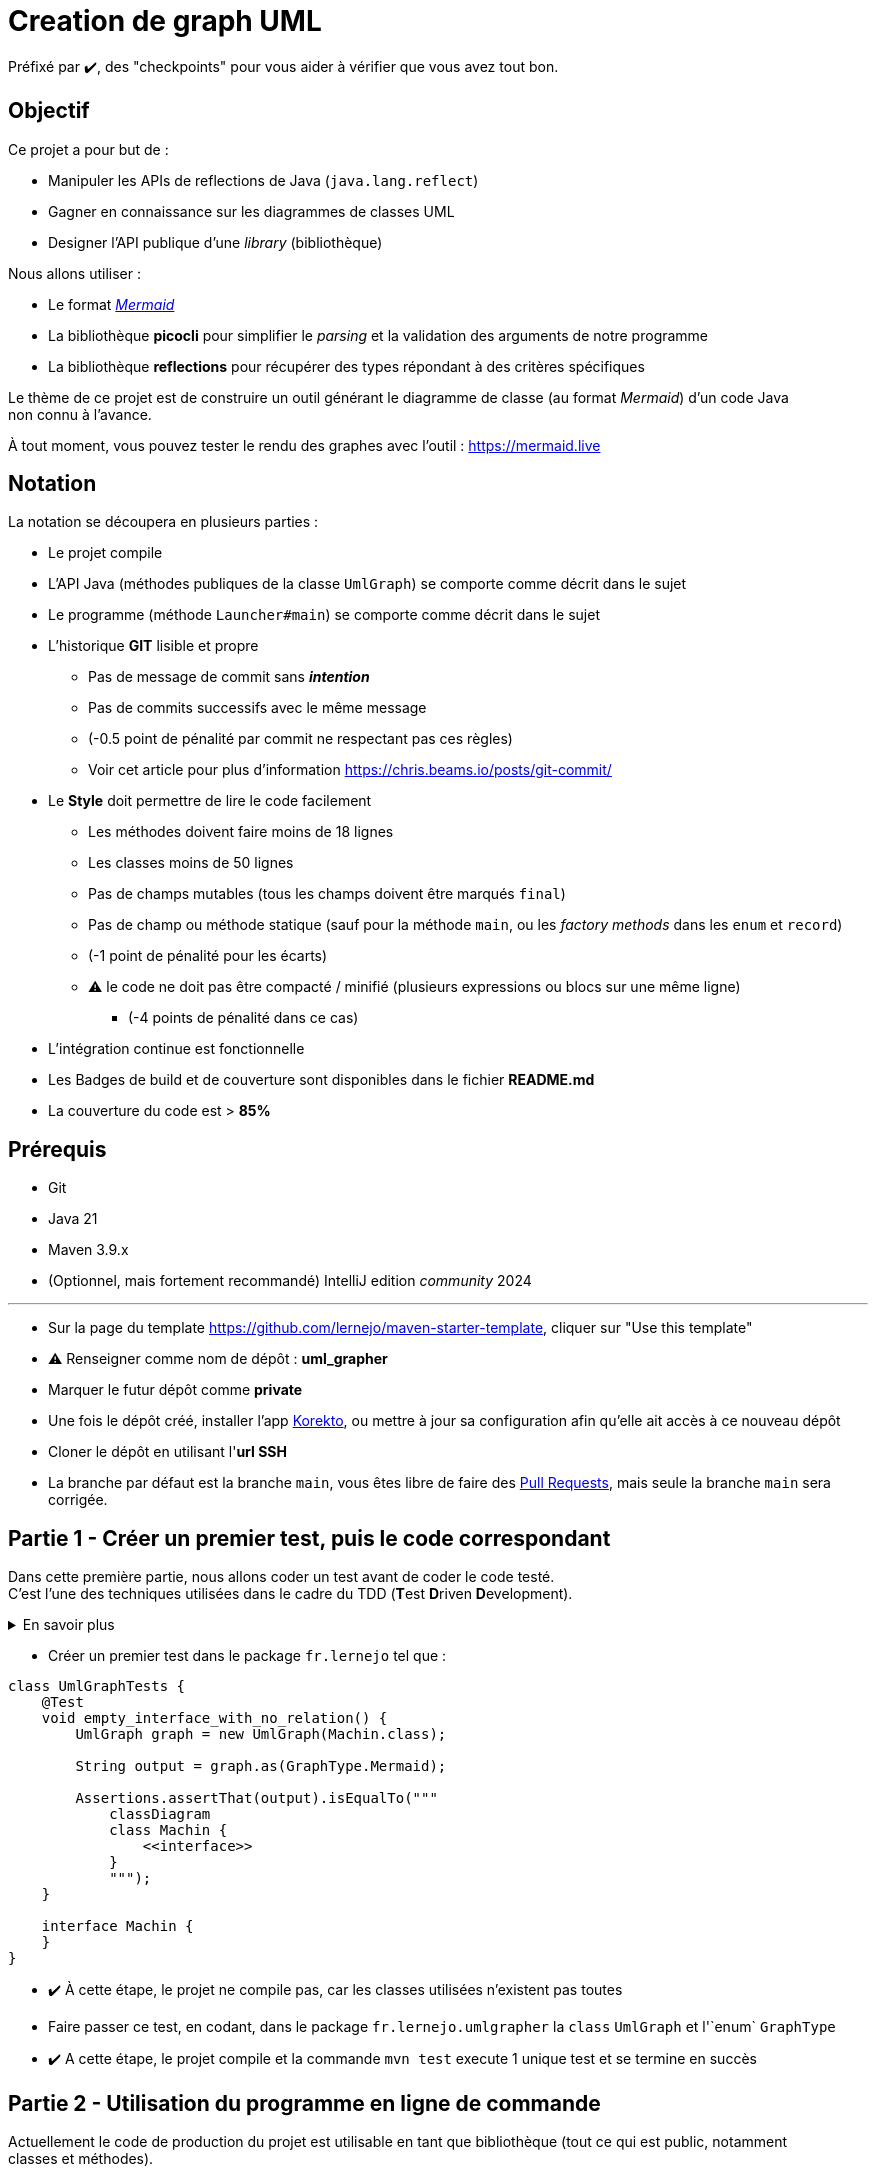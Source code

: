 = Creation de graph UML
:tip-caption: 💡
:note-caption: ℹ️
:warning-caption: ⚠️
:icons: font
:hardbreaks-option:

Préfixé par ✔️, des "checkpoints" pour vous aider à vérifier que vous avez tout bon.

== Objectif

Ce projet a pour but de :

* Manipuler les APIs de reflections de Java (`java.lang.reflect`)
* Gagner en connaissance sur les diagrammes de classes UML
* Designer l'API publique d'une _library_ (bibliothèque)

Nous allons utiliser :

* Le format https://mermaid-js.github.io/mermaid/#/classDiagram[_Mermaid_]
* La bibliothèque **picocli** pour simplifier le _parsing_ et la validation des arguments de notre programme
* La bibliothèque **reflections** pour récupérer des types répondant à des critères spécifiques

Le thème de ce projet est de construire un outil générant le diagramme de classe (au format _Mermaid_) d'un code Java
non connu à l'avance.

À tout moment, vous pouvez tester le rendu des graphes avec l'outil : https://mermaid.live

== Notation

La notation se découpera en plusieurs parties :

* Le projet compile
* L'API Java (méthodes publiques de la classe `UmlGraph`) se comporte comme décrit dans le sujet
* Le programme (méthode `Launcher#main`) se comporte comme décrit dans le sujet
* L’historique *GIT* lisible et propre
** Pas de message de commit sans _**intention**_
** Pas de commits successifs avec le même message
** (-0.5 point de pénalité par commit ne respectant pas ces règles)
** Voir cet article pour plus d’information https://chris.beams.io/posts/git-commit/
* Le **Style** doit permettre de lire le code facilement
** Les méthodes doivent faire moins de 18 lignes
** Les classes moins de 50 lignes
** Pas de champs mutables (tous les champs doivent être marqués `final`)
** Pas de champ ou méthode statique (sauf pour la méthode `main`, ou les _factory methods_ dans les `enum` et `record`)
** (-1 point de pénalité pour les écarts)
** ⚠️ le code ne doit pas être compacté / minifié (plusieurs expressions ou blocs sur une même ligne)
*** (-4 points de pénalité dans ce cas)
* L’intégration continue est fonctionnelle
* Les Badges de build et de couverture sont disponibles dans le fichier **README.md**
* La couverture du code est > *85%*

== Prérequis

* Git
* Java 21
* Maven 3.9.x
* (Optionnel, mais fortement recommandé) IntelliJ edition _community_ 2024

'''

* Sur la page du template https://github.com/lernejo/maven-starter-template, cliquer sur "Use this template"
* ⚠️ Renseigner comme nom de dépôt : *uml_grapher*
* Marquer le futur dépôt comme *private*
* Une fois le dépôt créé, installer l'app https://github.com/apps/korekto[Korekto], ou mettre à jour sa configuration afin qu'elle ait accès à ce nouveau dépôt
* Cloner le dépôt en utilisant l'*url SSH*
* La branche par défaut est la branche `main`, vous êtes libre de faire des https://docs.github.com/en/pull-requests/collaborating-with-pull-requests/proposing-changes-to-your-work-with-pull-requests/creating-a-pull-request[Pull Requests], mais seule la branche `main` sera corrigée.

== Partie 1 - Créer un premier test, puis le code correspondant

Dans cette première partie, nous allons coder un test avant de coder le code testé.
C'est l'une des techniques utilisées dans le cadre du TDD (**T**est **D**riven **D**evelopment).

.En savoir plus
[%collapsible]
====

[TIP]
=====

Le TDD est une technique de _design_ (et non de test) qui consiste (entre autre) à écrire les tests avant le code testé.

Le but de cette technique est de converger au fur et à mesure des itérations vers la forme la plus simple (utilisable,
car utilisé par les tests) et nécessaire (aucun code mort ou non testé).

La pratique du TDD consiste en 3 lois que voici :

* On n'écrit pas de code de production tant qu’on n’a pas écrit un test unitaire qui échoue (ne pas compiler == échec)
* On n'écrit pas plus d'un seul test unitaire qui échoue
* On n'écrit pas plus de code de production que nécessaire pour que le test unitaire réussisse

Ainsi le cycle de développement itératif est celui-ci :

[source,mermaid]
----
flowchart LR
  id1("Ecriture d'un test<br />(le test échoue)<br />Phase <b>rouge</b>")-->id2("Ecriture du code de production minimal<br />pour faire passer le test<br />Phase <b>verte</b>")
  id2-->id3("Amelioration du code de production<br />pour le rendre plus lisible / simple<br />Refactoring, Phase <b>bleue</b>")
  id3-->id1
  style id1 fill:#f00,stroke:#333
  style id2 fill:#880,stroke:#333
  style id3 fill:#0bf,stroke:#333
----

=====
====

* Créer un premier test dans le package `fr.lernejo` tel que :

[source,java]
----
class UmlGraphTests {
    @Test
    void empty_interface_with_no_relation() {
        UmlGraph graph = new UmlGraph(Machin.class);

        String output = graph.as(GraphType.Mermaid);

        Assertions.assertThat(output).isEqualTo("""
            classDiagram
            class Machin {
                <<interface>>
            }
            """);
    }

    interface Machin {
    }
}
----

* ✔️ À cette étape, le projet ne compile pas, car les classes utilisées n'existent pas toutes
* Faire passer ce test, en codant, dans le package `fr.lernejo.umlgrapher` la `class` `UmlGraph` et l'`enum` `GraphType`
* ✔️ A cette étape, le projet compile et la commande `mvn test` execute 1 unique test et se termine en succès

== Partie 2 - Utilisation du programme en ligne de commande

Actuellement le code de production du projet est utilisable en tant que bibliothèque (tout ce qui est public, notamment
classes et méthodes).

Dans cette partie, nous allons créer une fonction `main` afin que l'outil puisse également être utilisé tout seul (de
manière _standalone_).

* Ajouter la dépendance vers la bibliothèque **picocli** dans sa dernière version
* ℹ️ Il est possible de chercher les coordonnées de binaires dans le dépôt Maven central via https://search.maven.org
* :information_source: les coordonnées qui nous intéressent pour ce projet sont celles de la dépendance officielle du projet **picocli**, vous trouverez plus d'info sur le dépôt GitHub ou dans la documentation officielle
* Créer la classe `fr.lernejo.umlgrapher.Launcher` qui contiendra une méthode `main` telle que décrite dans la documentation de **picocli**: https://picocli.info/#_example_application
* Modifier `Launcher` de telle sorte que le programme ait deux options :
** `-c` ou `--classes` qui permettra de renseigner **les** classes d'où faire partir l'analyse. Cette option doit être _obligatoire_
** `-g` ou `--graph-type` qui permettra de sélectionner le type de graph que l'on souhaite en sortie (seulement `GraphType.Mermaid` pour le moment). Cette option aura pour valeur par défaut `GraphType.Mermaid`
* Il sera nécessaire de modifier le constructeur de `UmlGraph` pour prendre un paramètre _variadique_ et ainsi pouvoir réaliser l'analyse depuis plusieurs classes
* ✔️ Vérifier que si vous lancer le programme avec les arguments `-c fr.lernejo.UmlGraphTests$Machin` le résultat
est bien le même qu'avec le test unitaire (il sera nécessaire de rajouter au classpath le chemin `target/test-classes` pour que la classe `Machin` soit accessible au code de production)

== Partie 3 - Parcourir les types parents

À partir de cette partie, aucune indication précise sur le design des objets n'est donnée.

De même pour les tests, c'est à vous de créer les tests qui vous semblent pertinents pour les fonctionnalités que vous ajouterez.

Afin de vous simplifier la vie pour les tests, il est recommandé d'avoir une sortie au format Mermaid _déterministe_;  c'est-à-dire que les différentes lignes composant la sortie doivent toujours avoir le même ordre.
Dans cette optique, vous pouvez utiliser des structures de données qui respectent l'ordre et sont triables, telles  que `java.util.List`, ou encore `java.util.TreeSet` qui ordonne les éléments ajoutés en fonction d'une fonction de
comparaison donnée en paramètre.

Example pour une structure de données contenant des objets de type `UmlType` qui triera ses éléments par `UmlType#name()`, puis par `UmlType#packageName()` :

[source,java]
----
private final Set<UmlType> types = new TreeSet<>(Comparator
    .<UmlType, String>comparing(t->t.name())
    .thenComparing(t->t.packageName()));

    ...
    types.add(type1);
    types.add(type2);
// etc.
----

Afin de respecter les critères de notation, il est conseillé de séparer le code en objets avec des responsabilités bien distinctes (tels que `InternalGraphRepresentation`, `MermaidFormatter`, `UmlRelation` ou encore `UmlType`, mais encore une fois, vous découpez votre code comme vous l'entendez).

Seule l'API publique existante ne doit pas changer, car elle sera appelée de manière programmatique par la correction
auto.

Dans cette partie, ajouter la notion de relation aux types parents.

* Une classe peut avoir
** une classe parente (la classe `java.lang.Object` devra être ignorée)
** zero, une ou plusieurs interfaces
* Une interface peut hériter de zero, une ou plusieurs autres interfaces
* Pour récupérer la classe parente, on peut utiliser la méthode `myClass.getSuperclass()`
* Pour récupérer les interfaces implémentées/héritées, on peut utiliser la méthode `myClass.getInterfaces()`
* Pour savoir si un type est une interface : `Modifier.isInterface(myClass.getModifiers())`
* etc.
* Il est recommandé de parcourir la hiérarchie de type de manière récursive
* Dans le format _Mermaid_,
** La relation d'héritage (classe/classe, interface/interface) est écrite :

[source,bash]
----
InterfaceParente <|-- InterfaceEnfant : extends
----

* La relation d'implémentation (interface/classe) est écrite :

[source,bash]
----
InterfaceParente <|.. ClasseEnfant : implements
----

* ✔️ A cette étape, créer le graphe pour `Ant`, `Cat` et `Alder` donnera le graphe
suivant :

[source,mermaid]
----
classDiagram
class Alder
class Animal {
    <<interface>>
}
class Ant
class Cat
class Living {
    <<interface>>
}
class Plant {
    <<interface>>
}
class Tree {
    <<interface>>
}
Tree <|.. Alder : implements
Living <|-- Animal : extends
Animal <|.. Ant : implements
Animal <|.. Cat : implements
Living <|-- Plant : extends
Plant <|-- Tree : extends
----

Compte tenu des types suivants :

[source,java]
----
public sealed interface Living {
    sealed interface Animal extends Living {
        final class Ant implements Animal {
        }

        final class Cat implements Animal {
        }
    }

    sealed interface Plant extends Living {
        sealed interface Tree extends Plant {
            final class Alder implements Tree {
            }
        }
    }
}
----

== Partie 4 - Parcourir les types enfants

Dans cette partie, nous allons implémenter le parcours des types enfants (en plus de celui des types parents).

Il sera donc nécessaire de mettre en place une condition dans le code afin d'éviter de boucler infiniment entre enfant et parent.

Il n'est pas aisé de trouver les types enfants en Java, car il faut parcourir l'ensemble des classes disponibles dans le _classpath_ et vérifier pour chacune si elles sont le sous-type d'une autre.

Nous allons donc nous servir d'une bibliothèque tierce qui fera ce travail pour nous.

* Ajouter la dépendance à la bibliothèque **reflections** (chercher les coordonnées exactes dans la doc)
* Voici le code pour créer une instance de l'objet `Reflections` qui scanne toutes les classes, indépendamment du _package_ :

[source,java]
----

Class<?> type = ...;

Reflections reflections = new Reflections(new ConfigurationBuilder()
    .forPackage("")
    .forPackage("", type.getClassLoader())
);
----

* ⚠️ La ligne `.forPackage("", type.getClassLoader())` est importante afin de scanner des classes qui seraient issues d'un autre classloader que celui qui a chargé votre code (et qui devrait être le `AppClassLoader`)

* Ainsi, pour un type donné, on peut requêter l'index créé par l'objet de type `Reflections` et obtenir les sous-types _directs_ :

[source,java]
----
Class<?> type = Animal.class; // example
Set<Class<?>> subTypes = reflections.get(
    Scanners.SubTypes
        .get(type)
        .asClass(this.getClass().getClassLoader(), type.getClassLoader())
    ); // will contain [Ant.class, Cat.class]
----

* ✔️ A cette étape, créer le graphe pour le tableau de paramètre `Living` devra créer le même graphe que celui proposé dans la partie précédente


== Partie 5 - Ajouter les méthodes et les champs

* Ajouter l'information des méthodes et champs existants sur les types
* Pour lister les méthodes d'un type : `myType.getDeclaredMethods()`
* Pour lister les champs d'un type : `myType.getDeclaredFields()`
* Pour connaitre la visibilité d'une méthode : `Modifiers.isPrivate(myMethod.getModifiers()`
* Explorer les méthodes disponibles sur les objets de type `Method` et `Field` afin d'extraire les informations nécessaires :
** type de retour
** types et noms des paramètres
** visibilités (private, public, etc.)
** caractéristiques (statique, abstract)
* Il sera nécessaire d'exclure les méthodes et champs _synthétiques_ (cf. https://docs.oracle.com/javase/specs/jls/se17/html/jls-13.html[la specification du langage])
* De même pour les `enum` il faudra exclure les méthodes `valueOf` et `values`
* Tenez compte de ces informations pour générer le graphe au format Mermaid (cf. la https://mermaid-js.github.io/mermaid/#/classDiagram?id=defining-members-of-a-class[documentation])
* Pour alléger la lisibilité, ajouter les règles suivantes :
** Les types dont le package commencent par `java.` ne seront pas représentés dans le graphe (mais ils peuvent être utilisé dans les champs et méthodes, cf `int` et `String` dans le graphe ci-dessous)
** S'il y a deux relations ("returns" et "uses") entre deux objets, seules la relation "returns" sera gardée
* ✔️ À cette étape, créer le graphe pour `Singleton` donnera le graphe suivant :

[source,mermaid]
----
classDiagram
class Singleton {
    -Singleton instance$
    +getInstance()$ Singleton
    +supplySomeStr(int offset) String
}
Singleton <-- Singleton : returns
----

Compte tenu des types suivants :

[source,java]
----
public class Singleton {

    private static final Singleton instance = new Singleton();

    public static Singleton getInstance() {
        return instance;
    }

    public String supplySomeStr(int offset) {
        return String.valueOf(43 + offset);
    }
}
----

* ✔️ De la même façon, créer le graphe pour `Image` donnera le graphe suivant :

[source,mermaid]
----
classDiagram
class Image {
    <<interface>>
    +display() void
}
class LazyLoadedImage {
    -String fileName
    -RealImage realImage
    +display() void
}
class RealImage {
    -String fileName
    +display() void
    -loadFromDisk(String fileName) void
}
Image <|.. LazyLoadedImage : implements
RealImage <-- LazyLoadedImage : uses
Image <|.. RealImage : implements
----

Compte tenu des types suivants :

[source,java]
----
public sealed interface Image {

    void display();

    final class RealImage implements Image {

        private final String fileName;

        public RealImage(String fileName){
            this.fileName = fileName;
            loadFromDisk(fileName);
        }

        @Override
        public void display() {
            System.out.println("Displaying " + fileName);
        }

        private void loadFromDisk(String fileName){
            System.out.println("Loading " + fileName);
        }
    }

    final class LazyLoadedImage implements Image{

        private RealImage realImage;
        private final String fileName;

        public LazyLoadedImage(String fileName){
            this.fileName = fileName;
        }

        @Override
        public void display() {
            if(realImage == null){
                realImage = new RealImage(fileName);
            }
            realImage.display();
        }
    }
}
----
